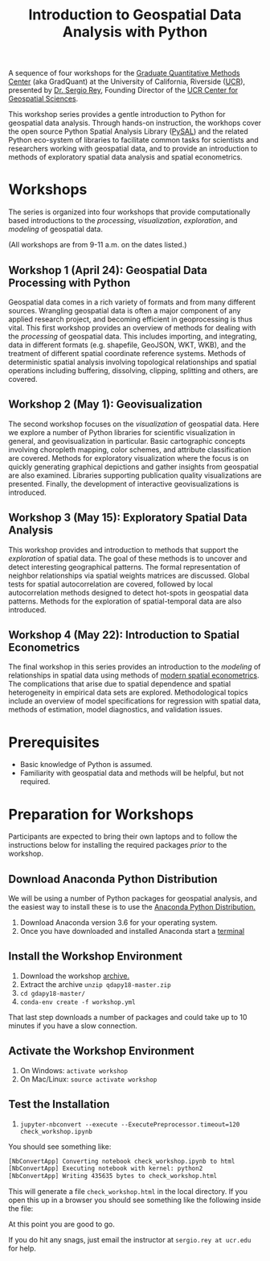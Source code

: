#+TITLE: Introduction to Geospatial Data Analysis with Python

A sequence of four workshops for the [[https://gradquant.ucr.edu/][Graduate Quantitative Methods Center]] (aka
GradQuant) at the University of California, Riverside ([[http://ucr.edu][UCR]]), presented by [[http://spatial.ucr.edu/peopleRey.html][Dr.
Sergio Rey]], Founding Director of the [[http://spatial.ucr.edu/][UCR Center for Geospatial Sciences]].


This workshop series provides a gentle introduction to Python for geospatial
data analysis. Through hands-on instruction, the workhops cover the open source
Python Spatial Analysis Library ([[http://pysal.readthedocs.io/en/latest/index.html][PySAL]]) and the related Python eco-system of
libraries to facilitate common tasks for scientists and researchers working
with geospatial data, and to provide an introduction to methods of exploratory
spatial data analysis and spatial econometrics.

* Workshops
The series is organized into four workshops that provide computationally based introductions
to the /processing/, /visualization/, /exploration/, and /modeling/ of geospatial data.

 (All workshops are from 9-11 a.m. on the dates listed.)
** Workshop 1 (April 24): Geospatial Data Processing with Python 
Geospatial data comes in a rich variety of formats and from many different
sources. Wrangling geospatial data is often a major component of any applied
research project, and becoming efficient in geoprocessing is thus vital. This first workshop
provides an overview of methods for dealing with the /processing/ of geospatial
data. This includes importing, and integrating, data in different formats (e.g.
shapefile, GeoJSON, WKT, WKB), and the treatment of different spatial coordinate
reference systems. Methods of deterministic spatial analysis involving
topological relationships and spatial operations including buffering,
dissolving, clipping, splitting and others, are covered.

** Workshop 2 (May 1): Geovisualization

The second workshop focuses on the /visualization/ of geospatial data. Here we
explore a number of Python libraries for scientific visualization in general,
and geovisualization in particular. Basic cartographic concepts involving
choropleth mapping, color schemes, and attribute classification are covered.
Methods for exploratory visualization where the focus is on quickly generating
graphical depictions and gather insights from geospatial are also examined. 
Libraries supporting publication quality visualizations are presented. Finally,
the development of interactive geovisualizations is introduced.

** Workshop 3 (May 15): Exploratory Spatial Data Analysis 
This workshop provides and introduction to methods that support the
/exploration/ of spatial data. The goal of these methods is to uncover and
detect interesting geographical patterns. The formal representation of neighbor
relationships via spatial weights matrices are discussed. Global tests for spatial
autocorrelation are covered, followed by local autocorrelation methods designed
to detect hot-spots in geospatial data patterns. Methods for the exploration of
spatial-temporal data are also introduced.


** Workshop 4 (May 22): Introduction to Spatial Econometrics
The final workshop in this series provides an introduction to the /modeling/ of
relationships in spatial data using methods of [[https://www.amazon.com/Modern-Spatial-Econometrics-Practice-GeoDaSpace/dp/0986342106][modern spatial econometrics]]. The
complications that arise due to spatial dependence and spatial
heterogeneity in empirical data sets are explored. Methodological topics include an
overview of model specifications for regression with spatial data, methods of
estimation, model diagnostics, and validation issues. 


* Prerequisites

- Basic knowledge of Python is assumed.
- Familiarity with geospatial data and methods will be helpful, but not required.

* Preparation for Workshops 
Participants are expected to bring their own laptops and to follow the
instructions below for installing the required packages /prior/ to the workshop.

** Download Anaconda Python Distribution
We will be using a number of Python packages for geospatial analysis, and the
easiest way to install these is to use the [[https://www.anaconda.com/download/][Anaconda Python Distribution.]]

1. Download Anaconda version 3.6 for your operating system.
2. Once you have downloaded and installed Anaconda start a [[https://www.quora.com/How-do-I-start-the-anaconda-command-prompt][terminal]]

** Install the Workshop Environment
1. Download the workshop [[https://github.com/sjsrey/gdapy18/archive/master.zip][archive.]]
2. Extract the archive ~unzip qdapy18-master.zip~
3. ~cd gdapy18-master/~
4. ~conda-env create -f workshop.yml~

That last step downloads a number of packages and could take up to 10 minutes
if you have a slow connection.


** Activate the Workshop Environment
1. On Windows: ~activate workshop~
2. On Mac/Linux: ~source activate workshop~

** Test the Installation 
1. ~jupyter-nbconvert --execute --ExecutePreprocessor.timeout=120 check_workshop.ipynb~

You should see something like:
#+BEGIN_SRC sh
[NbConvertApp] Converting notebook check_workshop.ipynb to html
[NbConvertApp] Executing notebook with kernel: python2
[NbConvertApp] Writing 435635 bytes to check_workshop.html
#+END_SRC

This will generate a file ~check_workshop.html~ in the local directory. If you
open this up in a browser you should see something like the following inside
the file:

[[./figures/htmlout.png]]


At this point you are good to go. 

If you do hit any snags, just email the instructor at ~sergio.rey at ucr.edu~ for help.
